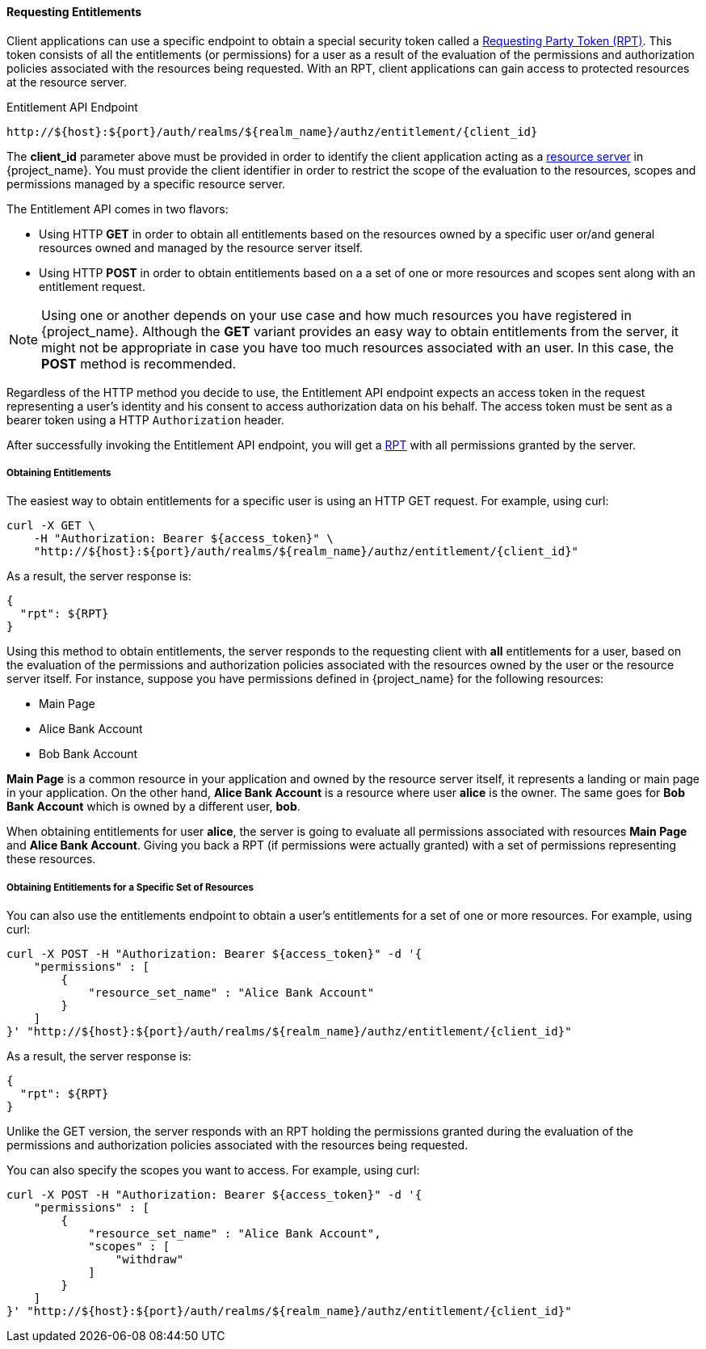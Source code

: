 [[_service_entitlement_api_aapi]]
==== Requesting Entitlements

Client applications can use a specific endpoint to obtain a special security token called a <<_service_rpt_overview, Requesting Party Token (RPT)>>.
This token consists of all the entitlements (or permissions) for a user as a result of the evaluation of the permissions and authorization policies associated with the resources being requested.
With an RPT, client applications can gain access to protected resources at the resource server.

.Entitlement API Endpoint
```bash
http://${host}:${port}/auth/realms/${realm_name}/authz/entitlement/{client_id}
```

The **client_id** parameter above must be provided in order to identify the client application acting as a <<_overview_terminology_resource_server, resource server>>
in {project_name}. You must provide the client identifier in order to restrict the scope of the evaluation to the resources, scopes and permissions
managed by a specific resource server.

The Entitlement API comes in two flavors:

* Using HTTP **GET** in order to obtain all entitlements based on the resources owned by a specific user or/and general resources
owned and managed by the resource server itself.

* Using HTTP **POST** in order to obtain entitlements based on a a set of one or more resources and scopes sent along with an entitlement request.

[NOTE]
Using one or another depends on your use case and how much resources you have registered in {project_name}. Although the **GET** variant
provides an easy way to obtain entitlements from the server, it might not be appropriate in case you have too much resources associated
with an user. In this case, the **POST** method is recommended.

Regardless of the HTTP method you decide to use, the Entitlement API endpoint expects an access token in the request representing a user's identity
and his consent to access authorization data on his behalf. The access token must be sent as a bearer token using a HTTP ```Authorization``` header.

After successfully invoking the Entitlement API endpoint, you will get a <<_service_rpt_overview, RPT>> with all permissions
granted by the server.

===== Obtaining Entitlements

The easiest way to obtain entitlements for a specific user is using an HTTP GET request. For example, using curl:

```bash
curl -X GET \
    -H "Authorization: Bearer ${access_token}" \
    "http://${host}:${port}/auth/realms/${realm_name}/authz/entitlement/{client_id}"
```

As a result, the server response is:

```json
{
  "rpt": ${RPT}
}
```

Using this method to obtain entitlements, the server responds to the requesting client with *all* entitlements for a user, based on the evaluation of the permissions and
authorization policies associated with the resources owned by the user or the resource server itself. For instance, suppose you have permissions defined in {project_name} for the following resources:

* Main Page
* Alice Bank Account
* Bob Bank Account

*Main Page* is a common resource in your application and owned by the resource server itself, it represents a landing or main page in your application. On the
other hand, *Alice Bank Account* is a resource where user *alice* is the owner. The same goes for *Bob Bank Account* which is owned by a different user, *bob*.

When obtaining entitlements for user *alice*, the server is going to evaluate all permissions associated with resources *Main Page* and *Alice Bank Account*. Giving you
back a RPT (if permissions were actually granted) with a set of permissions representing these resources.

===== Obtaining Entitlements for a Specific Set of Resources

You can also use the entitlements endpoint to obtain a user's entitlements for a set of one or more resources. For example, using curl:

```bash
curl -X POST -H "Authorization: Bearer ${access_token}" -d '{
    "permissions" : [
        {
            "resource_set_name" : "Alice Bank Account"
        }
    ]
}' "http://${host}:${port}/auth/realms/${realm_name}/authz/entitlement/{client_id}"
```

As a result, the server response is:

```json
{
  "rpt": ${RPT}
}
```

Unlike the GET version, the server responds with an RPT holding the permissions granted during the evaluation of the permissions and authorization policies
associated with the resources being requested.

You can also specify the scopes you want to access. For example, using curl:

```bash
curl -X POST -H "Authorization: Bearer ${access_token}" -d '{
    "permissions" : [
        {
            "resource_set_name" : "Alice Bank Account",
            "scopes" : [
                "withdraw"
            ]
        }
    ]
}' "http://${host}:${port}/auth/realms/${realm_name}/authz/entitlement/{client_id}"
```




